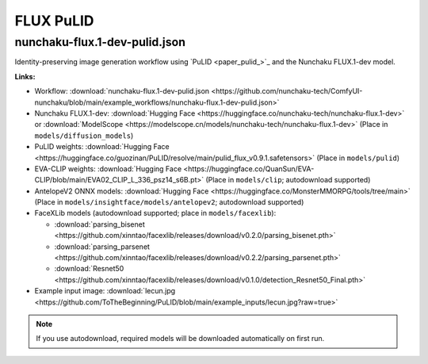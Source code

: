FLUX PuLID
==========

.. _nunchaku-flux.1-dev-pulid-json:

nunchaku-flux.1-dev-pulid.json
------------------------------

.. image:: https://huggingface.co/datasets/nunchaku-tech/cdn/resolve/main/ComfyUI-nunchaku/workflows/nunchaku-flux.1-dev-pulid.png
    :alt: nunchaku-flux.1-dev-pulid.json
    :target: https://github.com/nunchaku-tech/ComfyUI-nunchaku/blob/main/example_workflows/nunchaku-flux.1-dev-pulid.json

Identity-preserving image generation workflow using `PuLID <paper_pulid_>`_ and the Nunchaku FLUX.1-dev model.

**Links:**

- Workflow: :download:`nunchaku-flux.1-dev-pulid.json <https://github.com/nunchaku-tech/ComfyUI-nunchaku/blob/main/example_workflows/nunchaku-flux.1-dev-pulid.json>`
- Nunchaku FLUX.1-dev: :download:`Hugging Face <https://huggingface.co/nunchaku-tech/nunchaku-flux.1-dev>` or :download:`ModelScope <https://modelscope.cn/models/nunchaku-tech/nunchaku-flux.1-dev>`
  (Place in ``models/diffusion_models``)
- PuLID weights: :download:`Hugging Face <https://huggingface.co/guozinan/PuLID/resolve/main/pulid_flux_v0.9.1.safetensors>`
  (Place in ``models/pulid``)
- EVA-CLIP weights: :download:`Hugging Face <https://huggingface.co/QuanSun/EVA-CLIP/blob/main/EVA02_CLIP_L_336_psz14_s6B.pt>`
  (Place in ``models/clip``; autodownload supported)
- AntelopeV2 ONNX models: :download:`Hugging Face <https://huggingface.co/MonsterMMORPG/tools/tree/main>`
  (Place in ``models/insightface/models/antelopev2``; autodownload supported)
- FaceXLib models (autodownload supported; place in ``models/facexlib``):

  - :download:`parsing_bisenet <https://github.com/xinntao/facexlib/releases/download/v0.2.0/parsing_bisenet.pth>`
  - :download:`parsing_parsenet <https://github.com/xinntao/facexlib/releases/download/v0.2.2/parsing_parsenet.pth>`
  - :download:`Resnet50 <https://github.com/xinntao/facexlib/releases/download/v0.1.0/detection_Resnet50_Final.pth>`

- Example input image: :download:`lecun.jpg <https://github.com/ToTheBeginning/PuLID/blob/main/example_inputs/lecun.jpg?raw=true>`

.. note::

   If you use autodownload, required models will be downloaded automatically on first run.

.. seealso::

   Workflow adapted from https://github.com/lldacing/ComfyUI_PuLID_Flux_ll.

   See nodes: :ref:`nunchaku-flux-dit-loader`, :ref:`nunchaku-flux-pulid-apply-v2`, :ref:`nunchaku-pulid-loader-v2`.
